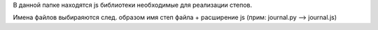 В данной папке находятся js библиотеки необходимые для реализации степов.

Имена файлов выбираяются след. образом имя степ файла + расширение js
(прим: journal.py --> journal.js)